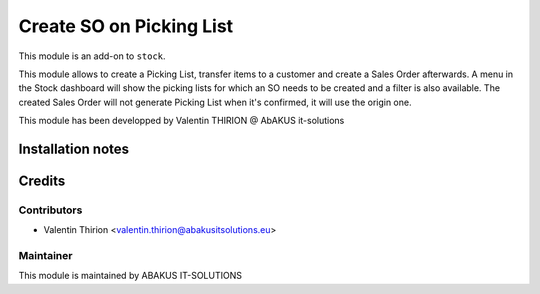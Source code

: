 =====================================
Create SO on Picking List
=====================================

This module is an add-on to ``stock``.

This module allows to create a Picking List, transfer items to a customer and create a Sales Order afterwards.
A menu in the Stock dashboard will show the picking lists for which an SO needs to be created and a filter is also available.
The created Sales Order will not generate Picking List when it's confirmed, it will use the origin one.

This module has been developped by Valentin THIRION @ AbAKUS it-solutions

Installation notes
==================

Credits
=======

Contributors
------------

* Valentin Thirion <valentin.thirion@abakusitsolutions.eu>

Maintainer
-----------

.. image:: https://www.abakusitsolutions.eu/logos/abakus_logo_square_negatif.png
   :alt: ABAKUS IT-SOLUTIONS
   :target: http://www.abakusitsolutions.eu

This module is maintained by ABAKUS IT-SOLUTIONS
